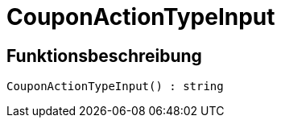 = CouponActionTypeInput
:lang: de
// include::{includedir}/_header.adoc[]
:keywords: CouponActionTypeInput
:position: 0

//  auto generated content Thu, 06 Jul 2017 00:08:24 +0200
== Funktionsbeschreibung

[source,plenty]
----

CouponActionTypeInput() : string

----

